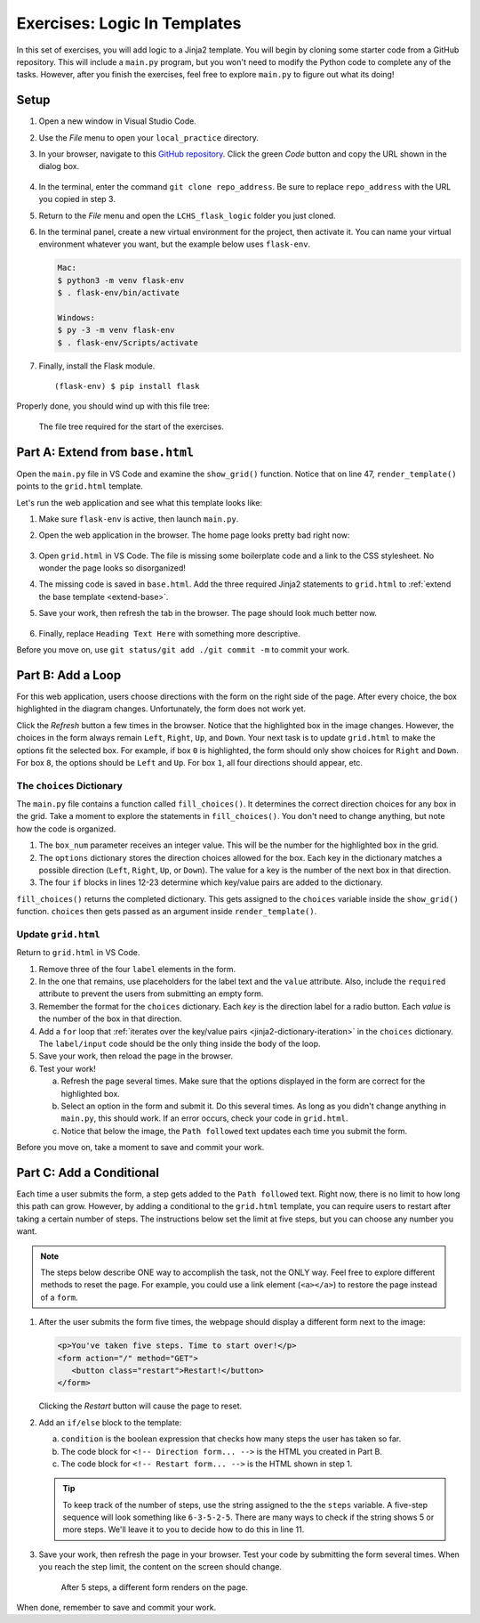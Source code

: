 Exercises: Logic In Templates
=============================

In this set of exercises, you will add logic to a Jinja2 template. You will
begin by cloning some starter code from a GitHub repository. This will include
a ``main.py`` program, but you won't need to modify the Python code to complete
any of the tasks. However, after you finish the exercises, feel free to explore
``main.py`` to figure out what its doing!

Setup
-----

#. Open a new window in Visual Studio Code.
#. Use the *File* menu to open your ``local_practice`` directory.
#. In your browser, navigate to this `GitHub repository <https://github.com/LaunchCodeEducation/LCHS_flask_logic>`__.
   Click the green *Code* button and copy the URL shown in the dialog box.

   .. figure:: figures/clone-starter-code.png
      :alt: Clicking the Code button reveals the URL for the repository.

#. In the terminal, enter the command ``git clone repo_address``. Be sure to
   replace ``repo_address`` with the URL you copied in step 3.
#. Return to the *File* menu and open the ``LCHS_flask_logic`` folder you just
   cloned.
#. In the terminal panel, create a new virtual environment for the project,
   then activate it. You can name your virtual environment whatever you want,
   but the example below uses ``flask-env``.

   .. sourcecode:: bash

      Mac:
      $ python3 -m venv flask-env
      $ . flask-env/bin/activate

      Windows:
      $ py -3 -m venv flask-env
      $ . flask-env/Scripts/activate

#. Finally, install the Flask module.

   ::

      (flask-env) $ pip install flask

Properly done, you should wind up with this file tree:

.. figure:: figures/exercise-filetree.png
   :alt: File tree for the exercise starter code.

   The file tree required for the start of the exercises.

Part A: Extend from ``base.html``
---------------------------------

Open the ``main.py`` file in VS Code and examine the ``show_grid()`` function.
Notice that on line 47, ``render_template()`` points to the ``grid.html``
template.

Let's run the web application and see what this template looks like:

#. Make sure ``flask-env`` is active, then launch ``main.py``.
#. Open the web application in the browser. The home page looks pretty bad
   right now:

   .. figure:: figures/exercises-start.png
      :alt: Disorganized webpage produced by the starter code.
      :width: 60%

#. Open ``grid.html`` in VS Code. The file is missing some boilerplate code
   and a link to the CSS stylesheet. No wonder the page looks so disorganized!
#. The missing code is saved in ``base.html``. Add the three required Jinja2
   statements to ``grid.html`` to :ref:`extend the base template <extend-base>`.
#. Save your work, then refresh the tab in the browser. The page should look
   much better now.

   .. figure:: figures/exercise-base-applied.png
      :alt: Webpage produced after extending the base template.
      :width: 80%

#. Finally, replace ``Heading Text Here`` with something more descriptive.

Before you move on, use ``git status/git add ./git commit -m`` to commit your
work.

Part B: Add a Loop
------------------

For this web application, users choose directions with the form on the right
side of the page. After every choice, the box highlighted in the diagram
changes. Unfortunately, the form does not work yet.

Click the *Refresh* button a few times in the browser. Notice that the
highlighted box in the image changes. However, the choices in the form always
remain ``Left``, ``Right``, ``Up``, and ``Down``. Your next task is to update
``grid.html`` to make the options fit the selected box. For example, if box
``0`` is highlighted, the form should only show choices for ``Right`` and
``Down``. For box ``8``, the options should be ``Left`` and ``Up``. For box
``1``, all four directions should appear, etc.

The ``choices`` Dictionary
^^^^^^^^^^^^^^^^^^^^^^^^^^

The ``main.py`` file contains a function called ``fill_choices()``. It
determines the correct direction choices for any box in the grid. Take a
moment to explore the statements in ``fill_choices()``. You don't need to
change anything, but note how the code is organized.

#. The ``box_num`` parameter receives an integer value. This will be the number
   for the highlighted box in the grid.
#. The ``options`` dictionary stores the direction choices allowed for the box.
   Each key in the dictionary matches a possible direction (``Left``,
   ``Right``, ``Up``, or ``Down``). The value for a key is the number of the
   next box in that direction.
#. The four ``if`` blocks in lines 12-23 determine which key/value pairs are
   added to the dictionary.

``fill_choices()`` returns the completed dictionary. This gets assigned to the
``choices`` variable inside the ``show_grid()`` function. ``choices`` then gets
passed as an argument inside ``render_template()``.

Update ``grid.html``
^^^^^^^^^^^^^^^^^^^^

Return to ``grid.html`` in VS Code.

#. Remove three of the four ``label`` elements in the form.
#. In the one that remains, use placeholders for the label text and the
   ``value`` attribute. Also, include the ``required`` attribute to prevent the
   users from submitting an empty form.

   .. sourcecode:: html
      :lineno-start: 13

      <label><input type="radio" name="choice" value={{value}} required />{{direction}}</label>

#. Remember the format for the ``choices`` dictionary. Each *key* is the
   direction label for a radio button. Each *value* is the number of the box in
   that direction.
#. Add a ``for`` loop that :ref:`iterates over the key/value pairs <jinja2-dictionary-iteration>`
   in the ``choices`` dictionary. The ``label/input`` code should be the only
   thing inside the body of the loop.
#. Save your work, then reload the page in the browser.
#. Test your work!

   a. Refresh the page several times. Make sure that the options displayed in
      the form are correct for the highlighted box.
   b. Select an option in the form and submit it. Do this several times. As
      long as you didn't change anything in ``main.py``, this should work. If
      an error occurs, check your code in ``grid.html``.
   c. Notice that below the image, the ``Path followed`` text updates each time
      you submit the form.

Before you move on, take a moment to save and commit your work.

Part C: Add a Conditional
-------------------------

Each time a user submits the form, a step gets added to the ``Path followed``
text. Right now, there is no limit to how long this path can grow. However, by
adding a conditional to the ``grid.html`` template, you can require users to
restart after taking a certain number of steps. The instructions below set the
limit at five steps, but you can choose any number you want.

.. admonition:: Note

   The steps below describe ONE way to accomplish the task, not the ONLY way.
   Feel free to explore different methods to reset the page. For example, you
   could use a link element (``<a></a>``) to restore the page instead of a
   ``form``.

#. After the user submits the form five times, the webpage should display a
   different form next to the image:

   .. sourcecode:: html

      <p>You've taken five steps. Time to start over!</p>
      <form action="/" method="GET">
         <button class="restart">Restart!</button>
      </form>

   Clicking the *Restart* button will cause the page to reset.
#. Add an ``if/else`` block to the template:

   .. sourcecode:: html
      :lineno-start: 9

      <section class="choice_form">
         <h2>Heading Text Here</h2>
         {% if condition %}
            <!-- Restart form... -->
         {% else %}
            <!-- Direction form... -->
         {% endif %}
      </section>

   a. ``condition`` is the boolean expression that checks how many steps the
      user has taken so far.
   b. The code block for ``<!-- Direction form... -->`` is the HTML you created
      in Part B.
   c. The code block for ``<!-- Restart form... -->`` is the HTML shown in step
      1.

   .. admonition:: Tip

      To keep track of the number of steps, use the string assigned to the the
      ``steps`` variable. A five-step sequence will look something like
      ``6-3-5-2-5``. There are many ways to check if the string shows 5 or more
      steps. We'll leave it to you to decide how to do this in line 11.

#. Save your work, then refresh the page in your browser. Test your code by
   submitting the form several times. When you reach the step limit, the
   content on the screen should change.

   .. figure:: figures/step-limit.png
      :alt: Display an alternate form after 5 steps.
      :width: 80%
   
      After 5 steps, a different form renders on the page.

When done, remember to save and commit your work.

